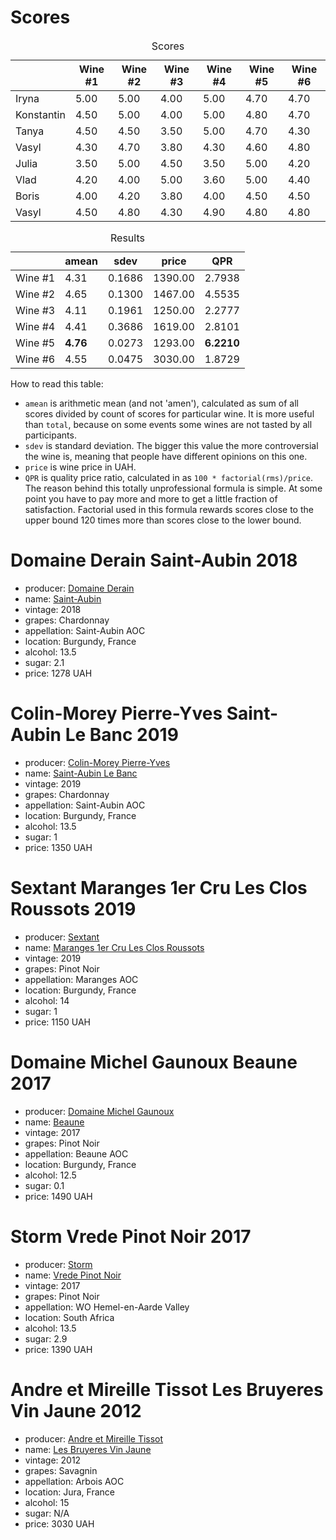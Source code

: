 
* Scores
:PROPERTIES:
:ID:                     0fc49e3f-5959-4d08-be90-093e1847e8b0
:END:

#+attr_html: :class tasting-scores
#+caption: Scores
#+results: scores
|            | Wine #1 | Wine #2 | Wine #3 | Wine #4 | Wine #5 | Wine #6 |
|------------+---------+---------+---------+---------+---------+---------|
| Iryna      |    5.00 |    5.00 |    4.00 |    5.00 |    4.70 |    4.70 |
| Konstantin |    4.50 |    5.00 |    4.00 |    5.00 |    4.80 |    4.70 |
| Tanya      |    4.50 |    4.50 |    3.50 |    5.00 |    4.70 |    4.30 |
| Vasyl      |    4.30 |    4.70 |    3.80 |    4.30 |    4.60 |    4.80 |
| Julia      |    3.50 |    5.00 |    4.50 |    3.50 |    5.00 |    4.20 |
| Vlad       |    4.20 |    4.00 |    5.00 |    3.60 |    5.00 |    4.40 |
| Boris      |    4.00 |    4.20 |    3.80 |    4.00 |    4.50 |    4.50 |
| Vasyl      |    4.50 |    4.80 |    4.30 |    4.90 |    4.80 |    4.80 |

#+attr_html: :class tasting-scores :rules groups :cellspacing 0 :cellpadding 6
#+caption: Results
#+results: summary
|         |  amean |   sdev |   price |      QPR |
|---------+--------+--------+---------+----------|
| Wine #1 |   4.31 | 0.1686 | 1390.00 |   2.7938 |
| Wine #2 |   4.65 | 0.1300 | 1467.00 |   4.5535 |
| Wine #3 |   4.11 | 0.1961 | 1250.00 |   2.2777 |
| Wine #4 |   4.41 | 0.3686 | 1619.00 |   2.8101 |
| Wine #5 | *4.76* | 0.0273 | 1293.00 | *6.2210* |
| Wine #6 |   4.55 | 0.0475 | 3030.00 |   1.8729 |

How to read this table:

- =amean= is arithmetic mean (and not 'amen'), calculated as sum of all scores divided by count of scores for particular wine. It is more useful than =total=, because on some events some wines are not tasted by all participants.
- =sdev= is standard deviation. The bigger this value the more controversial the wine is, meaning that people have different opinions on this one.
- =price= is wine price in UAH.
- =QPR= is quality price ratio, calculated in as =100 * factorial(rms)/price=. The reason behind this totally unprofessional formula is simple. At some point you have to pay more and more to get a little fraction of satisfaction. Factorial used in this formula rewards scores close to the upper bound 120 times more than scores close to the lower bound.

* Domaine Derain Saint-Aubin 2018
:PROPERTIES:
:ID:                     64894b70-1506-430e-8d8f-b54472c7b986
:END:

#+attr_html: :class bottle-right
[[file:/images/2021-12-08-wine-geeks-club/2021-12-09-08-47-58-67526C55-711B-4D8B-8936-627DAC8B0469-1-105-c.webp]]

- producer: [[barberry:/producers/67b094dd-f7b3-4e46-8d7d-cf56339a7cf6][Domaine Derain]]
- name: [[barberry:/wines/c9dfb99d-b579-4437-bf84-cc2e9987c7c0][Saint-Aubin]]
- vintage: 2018
- grapes: Chardonnay
- appellation: Saint-Aubin AOC
- location: Burgundy, France
- alcohol: 13.5
- sugar: 2.1
- price: 1278 UAH

* Colin-Morey Pierre-Yves Saint-Aubin Le Banc 2019
:PROPERTIES:
:ID:                     e02f28bc-cbb9-400d-b216-5b4910ee9cd5
:END:

#+attr_html: :class bottle-right
[[file:/images/2021-12-08-wine-geeks-club/2021-12-09-08-50-16-8E47B39A-1C56-4891-B0E6-7D414FB906E7-1-105-c.webp]]

- producer: [[barberry:/producers/70b5a0f1-e020-4074-99a7-cc93c1e7cf99][Colin-Morey Pierre-Yves]]
- name: [[barberry:/wines/88c63945-bcf3-4ad7-8208-2178cc5e12ce][Saint-Aubin Le Banc]]
- vintage: 2019
- grapes: Chardonnay
- appellation: Saint-Aubin AOC
- location: Burgundy, France
- alcohol: 13.5
- sugar: 1
- price: 1350 UAH

* Sextant Maranges 1er Cru Les Clos Roussots 2019
:PROPERTIES:
:ID:                     5b56480f-8b13-4407-91d8-190a3ab556db
:END:

#+attr_html: :class bottle-right
[[file:/images/2021-12-08-wine-geeks-club/2021-12-09-08-51-38-352E7C50-B451-4EB9-834B-1E35853A8D01-1-105-c.webp]]

- producer: [[barberry:/producers/1c05cc7c-8b42-4101-b447-9422c813f6c7][Sextant]]
- name: [[barberry:/wines/0570c34d-eef6-4e3e-b4a1-7f854abe33ba][Maranges 1er Cru Les Clos Roussots]]
- vintage: 2019
- grapes: Pinot Noir
- appellation: Maranges AOC
- location: Burgundy, France
- alcohol: 14
- sugar: 1
- price: 1150 UAH

* Domaine Michel Gaunoux Beaune 2017
:PROPERTIES:
:ID:                     92a8ba4a-dffd-49d0-be90-8a83d5a35eb9
:END:

#+attr_html: :class bottle-right
[[file:/images/2021-12-08-wine-geeks-club/2021-12-09-08-52-53-4C5E8D92-6B44-4175-8299-8705FAE83FA8-1-105-c.webp]]

- producer: [[barberry:/producers/ce258959-8b83-4f42-a1d3-51474ddff9e0][Domaine Michel Gaunoux]]
- name: [[barberry:/wines/cf113251-3124-4a63-8959-020e90600405][Beaune]]
- vintage: 2017
- grapes: Pinot Noir
- appellation: Beaune AOC
- location: Burgundy, France
- alcohol: 12.5
- sugar: 0.1
- price: 1490 UAH

* Storm Vrede Pinot Noir 2017
:PROPERTIES:
:ID:                     61df4f29-077d-4130-805e-c144bd46355b
:END:

#+attr_html: :class bottle-right
[[file:/images/2021-12-08-wine-geeks-club/2021-09-11-10-26-26-A9AD0995-1146-4353-A0C6-9EFAE063B0DC-1-105-c.webp]]

- producer: [[barberry:/producers/0baccd0b-6ff4-4a49-bdb1-a509b1c1314c][Storm]]
- name: [[barberry:/wines/5ca2fbaf-43a6-4973-9533-20f55ee2594f][Vrede Pinot Noir]]
- vintage: 2017
- grapes: Pinot Noir
- appellation: WO Hemel-en-Aarde Valley
- location: South Africa
- alcohol: 13.5
- sugar: 2.9
- price: 1390 UAH

* Andre et Mireille Tissot Les Bruyeres Vin Jaune 2012
:PROPERTIES:
:ID:                     fb84ec66-9940-4a6f-9a2a-15e07f0c02f5
:END:

#+attr_html: :class bottle-right
[[file:/images/2021-12-08-wine-geeks-club/2021-12-09-08-54-15-F0C5FA76-52E7-4A8E-A4F7-57ED09D51621-1-105-c.webp]]

- producer: [[barberry:/producers/e112c4de-2955-4ddc-bc0e-f62bf1bfa6f8][Andre et Mireille Tissot]]
- name: [[barberry:/wines/2c655259-54b6-4a59-91c1-4e802e80a6b1][Les Bruyeres Vin Jaune]]
- vintage: 2012
- grapes: Savagnin
- appellation: Arbois AOC
- location: Jura, France
- alcohol: 15
- sugar: N/A
- price: 3030 UAH

